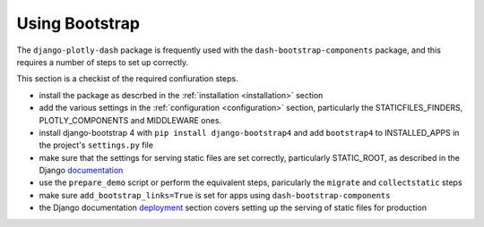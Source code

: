 .. _bootstrap:

Using Bootstrap
===============

The ``django-plotly-dash`` package is frequently used with the ``dash-bootstrap-components`` package, and this
requires a number of steps to set up correctly.

This section is
a checkist of the required confiuration steps.

- install the package as descrbed in the :ref:`installation <installation>` section

- add the various settings in the :ref:`configuration <configuration>` section, particularly
  the STATICFILES_FINDERS, PLOTLY_COMPONENTS and MIDDLEWARE ones.

- install django-bootstrap 4 with ``pip install django-bootstrap4`` and add ``bootstrap4`` to INSTALLED_APPS in the
  project's ``settings.py`` file

- make sure that the settings for serving static files are set correctly, particularly STATIC_ROOT, as
  described in the Django `documentation <https://docs.djangoproject.com/en/3.0/howto/static-files/>`_

- use the ``prepare_demo`` script or perform the equivalent steps, paricularly the ``migrate`` and ``collectstatic`` steps

- make sure ``add_bootstrap_links=True`` is set for apps using ``dash-bootstrap-components``

- the Django documentation `deployment <https://docs.djangoproject.com/en/3.0/howto/static-files/deployment/>`_ section
  covers setting up the serving of static files for production
